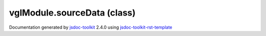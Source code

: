 

===============================================
vglModule.sourceData (class)
===============================================


.. contents::
   :local:

.. js:class:: vglModule.sourceData ()

      
   
   .. ============================== constructor details ====================
   
   
   
   
   
   
   
   
   Create a new instance of class sourceData
   
   
   
   
   
   
   
   
   
   
   
   
   
   :returns:
     
           
   
     :rtype: vglModule.sourceData
     
   
   
   
   
   
   
   
   
   
   
   
   
   
   .. ============================== properties summary =====================
   
   
   
   .. ============================== events summary ========================
   
   
   
   
   
   .. ============================== field details ==========================
   
   
   
   .. ============================== method details =========================
   
   
   
   
   
   
   .. js:function:: vglModule.sourceData.data()
   
       
   
       
   
       Return raw data for this source
   
       
   
   
     
   
     
   
     
   
     
       
       :returns:
         
   
       :rtype: Array
       
     
   
     
   
     
   
   
   
   
   .. js:function:: vglModule.sourceData.addAttribute(key, dataType, sizeOfDataType, offset, stride, noOfComponents, normalized)
   
       
   
       
       
       :param  key:
   
         
   
         
       
       :param  dataType:
   
         
   
         
       
       :param  sizeOfDataType:
   
         
   
         
       
       :param  offset:
   
         
   
         
       
       :param  stride:
   
         
   
         
       
       :param  noOfComponents:
   
         
   
         
       
       :param  normalized:
   
         
   
         
       
       
   
       Add new attribute data to the source
   
       
   
   
     
   
     
   
     
   
     
   
     
   
     
   
   
   
   
   .. js:function:: vglModule.sourceData.sizeOfArray()
   
       
   
       
   
       Return size of the source data
   
       
   
   
     
   
     
   
     
   
     
   
     
   
     
   
   
   
   
   .. js:function:: vglModule.sourceData.lengthOfArray()
   
       
   
       
   
       Return length of array
   
       
   
   
     
   
     
   
     
   
     
   
     
   
     
   
   
   
   
   .. js:function:: vglModule.sourceData.sizeInBytes()
   
       
   
       
   
       Return size of the source data in bytes
   
       
   
   
     
   
     
   
     
   
     
   
     
   
     
   
   
   
   
   .. js:function:: vglModule.sourceData.hasKey(key)
   
       
   
       
       
       :param  key:
   
         
   
         
       
       
   
       Check if there is attribute exists of a given key type
   
       
   
   
     
   
     
   
     
   
     
   
     
   
     
   
   
   
   
   .. js:function:: vglModule.sourceData.keys()
   
       
   
       
   
       Return keys of all attributes
   
       
   
   
     
   
     
   
     
   
     
   
     
   
     
   
   
   
   
   .. js:function:: vglModule.sourceData.numberOfAttributes()
   
       
   
       
   
       Return number of attributes of source data
   
       
   
   
     
   
     
   
     
   
     
   
     
   
     
   
   
   
   
   .. js:function:: vglModule.sourceData.attributeNumberOfComponents(key)
   
       
   
       
       
       :param  key:
   
         
   
         
       
       
   
       Return number of components of the attribute data
   
       
   
   
     
   
     
   
     
   
     
   
     
   
     
   
   
   
   
   .. js:function:: vglModule.sourceData.normalized(key)
   
       
   
       
       
       :param  key:
   
         
   
         
       
       
   
       Return if the attribute data is normalized
   
       
   
   
     
   
     
   
     
   
     
   
     
   
     
   
   
   
   
   .. js:function:: vglModule.sourceData.sizeOfAttributeDataType(key)
   
       
   
       
       
       :param  key:
   
         
   
         
       
       
   
       Return size of the attribute data type
   
       
   
   
     
   
     
   
     
   
     
   
     
   
     
   
   
   
   
   .. js:function:: vglModule.sourceData.attributeDataType(key)
   
       
   
       
       
       :param  key:
   
         
   
         
       
       
   
       Return attribute data type
   
       
   
   
     
   
     
   
     
   
     
   
     
   
     
   
   
   
   
   .. js:function:: vglModule.sourceData.attributeOffset(key)
   
       
   
       
       
       :param  key:
   
         
   
         
       
       
   
       Return attribute offset
   
       
   
   
     
   
     
   
     
   
     
   
     
   
     
   
   
   
   
   .. js:function:: vglModule.sourceData.attributeStride(key)
   
       
   
       
       
       :param  key:
   
         
   
         
       
       
   
       Return attribute stride
   
       
   
   
     
   
     
   
     
   
     
   
     
   
     
   
   
   
   
   .. js:function:: vglModule.sourceData.pushBack(vertexData)
   
       
   
       
       
       :param  vertexData:
   
         
   
         
       
       
   
       Virtual function to insert new vertex data at the end
   
       
   
   
     
   
     
   
     
   
     
   
     
   
     
   
   
   
   
   .. js:function:: vglModule.sourceData.insert(data)
   
       
   
       
       
       :param  data:
   
         
   
         
       
       
   
       Insert new data block to the raw data
   
       
   
   
     
   
     
   
     
   
     
   
     
   
     
   
   
   
   .. ============================== event details =========================
   
   

.. container:: footer

   Documentation generated by jsdoc-toolkit_  2.4.0 using jsdoc-toolkit-rst-template_

.. _jsdoc-toolkit: http://code.google.com/p/jsdoc-toolkit/
.. _jsdoc-toolkit-rst-template: http://code.google.com/p/jsdoc-toolkit-rst-template/
.. _sphinx: http://sphinx.pocoo.org/




.. vim: set ft=rst :
